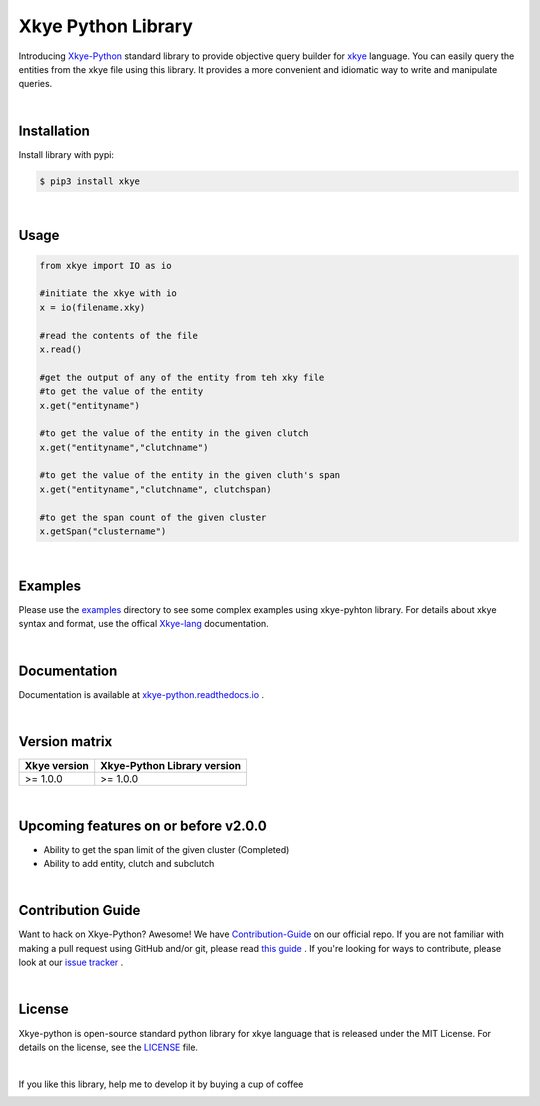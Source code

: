 .. _Pypi Readme File:

====================
Xkye Python Library
====================

Introducing `Xkye-Python <https://github.com/RahmanAnsari/xkye_python>`_ standard library to provide objective query builder for `xkye <https://github.com/RahmanAnsari/xkye-lang>`_ language. You can easily query the entities from the xkye file using this library. It provides a more convenient and idiomatic way to write and manipulate queries.

|

Installation
=============
Install library with pypi:

.. code-block:: bash

  $ pip3 install xkye

|

Usage
======

.. code-block:: bash
  
  from xkye import IO as io

  #initiate the xkye with io
  x = io(filename.xky)

  #read the contents of the file
  x.read()

  #get the output of any of the entity from teh xky file
  #to get the value of the entity
  x.get("entityname")

  #to get the value of the entity in the given clutch
  x.get("entityname","clutchname")

  #to get the value of the entity in the given cluth's span
  x.get("entityname","clutchname", clutchspan)

  #to get the span count of the given cluster
  x.getSpan("clustername")

|

Examples
=========

Please use the `examples <https://github.com/RahmanAnsari/xkye_python/tree/main/examples>`_ directory to see some complex examples using xkye-pyhton library. For details about xkye syntax and format, use the offical `Xkye-lang <https://github.com/RahmanAnsari/xkye-lang>`_ documentation.

|

Documentation
==============

Documentation is available at `<xkye-python.readthedocs.io>`_ .

|

Version matrix
===============

.. list-table::
   :header-rows: 1

   * - Xkye version
     - Xkye-Python Library version
   * - >= 1.0.0
     - >= 1.0.0

|

Upcoming features on or before v2.0.0
========================================
* Ability to get the span limit of the given cluster (Completed)
* Ability to add entity, clutch and subclutch

|

Contribution Guide
====================

Want to hack on Xkye-Python? Awesome! We have `Contribution-Guide <https://github.com/RahmanAnsari/xkye_python/blob/main/CONTRIBUTING.md>`_ on our official repo. If you are not familiar with making a pull request using GitHub and/or git, please read `this guide <https://docs.github.com/en/github/collaborating-with-pull-requests/proposing-changes-to-your-work-with-pull-requests/about-pull-requests>`_ . If you're looking for ways to contribute, please look at our `issue tracker <https://github.com/RahmanAnsari/xkye_python/issues>`_ .

|

License
=========
Xkye-python is open-source standard python library for xkye language that is released under the MIT License. For details on the license, see the `LICENSE <https://github.com/RahmanAnsari/xkye_python/blob/main/LICENSE>`_ file.

|

If you like this library, help me to develop it by buying a cup of coffee

|buy me a coffee|

.. |buy me a coffee| image:: https://cdn.buymeacoffee.com/buttons/default-orange.png 
   :target: https://www.buymeacoffee.com/rahmanansari
   :width: 174
   :alt: Buy Me A Coffee Badge
   :height: 41
